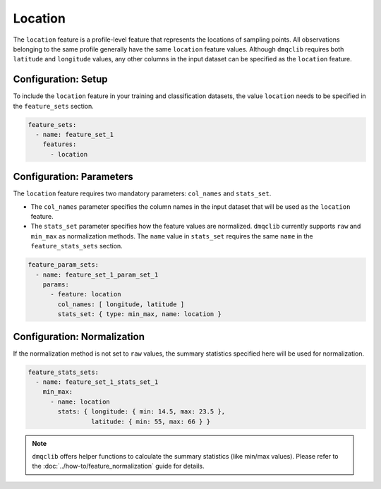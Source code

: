 Location
===========================

The ``location`` feature is a profile-level feature that represents the locations of sampling points. All observations belonging to the same profile generally have the same ``location`` feature values. Although ``dmqclib`` requires both ``latitude`` and ``longitude`` values, any other columns in the input dataset can be specified as the ``location`` feature.

Configuration: Setup
-------------------------------------

To include the ``location`` feature in your training and classification datasets, the value ``location`` needs to be specified in the ``feature_sets`` section.

.. code-block:: yaml

   feature_sets:
     - name: feature_set_1
       features:
         - location

Configuration: Parameters
-------------------------------------

The ``location`` feature requires two mandatory parameters: ``col_names`` and ``stats_set``.

*   The ``col_names`` parameter specifies the column names in the input dataset that will be used as the ``location`` feature.
*   The ``stats_set`` parameter specifies how the feature values are normalized. ``dmqclib`` currently supports ``raw`` and ``min_max`` as normalization methods. The ``name`` value in ``stats_set`` requires the same ``name`` in the ``feature_stats_sets`` section.

.. code-block:: yaml

   feature_param_sets:
     - name: feature_set_1_param_set_1
       params:
         - feature: location
           col_names: [ longitude, latitude ]
           stats_set: { type: min_max, name: location }

Configuration: Normalization
-------------------------------------

If the normalization method is not set to ``raw`` values, the summary statistics specified here will be used for normalization.

.. code-block:: yaml

   feature_stats_sets:
     - name: feature_set_1_stats_set_1
       min_max:
         - name: location
           stats: { longitude: { min: 14.5, max: 23.5 },
                    latitude: { min: 55, max: 66 } }

.. note::

   ``dmqclib`` offers helper functions to calculate the summary statistics (like min/max values). Please refer to the :doc:`../how-to/feature_normalization` guide for details.
